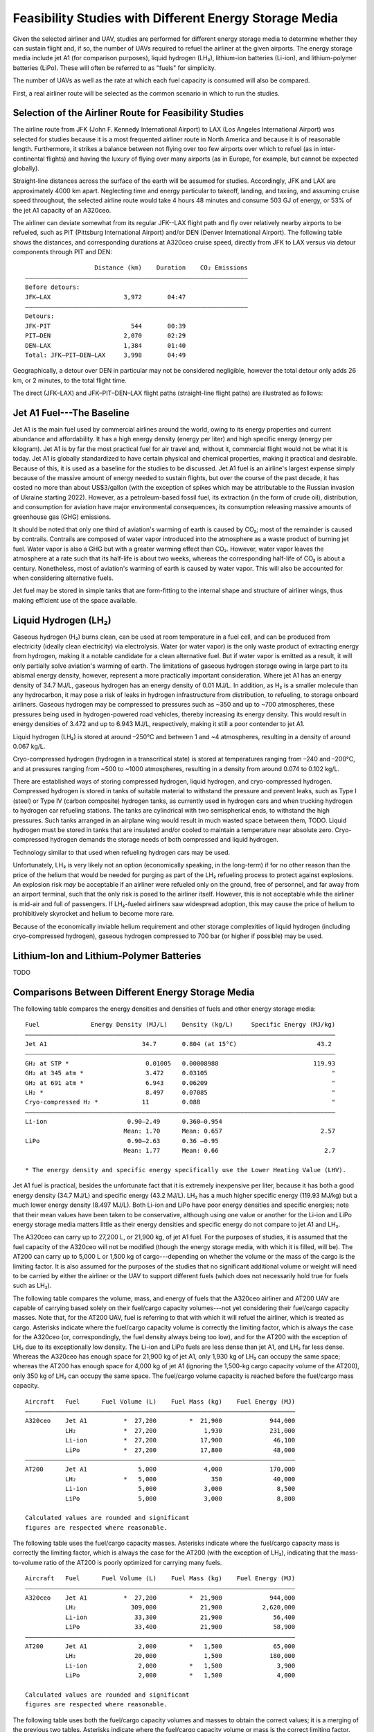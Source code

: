 Feasibility Studies with Different Energy Storage Media
=======================================================

Given the selected airliner and UAV, studies are performed for different energy storage media to determine whether they can sustain flight and, if so, the number of UAVs required to refuel the airliner at the given airports. The energy storage media include jet A1 (for comparison purposes), liquid hydrogen (LH₂), lithium-ion batteries (Li-ion), and lithium-polymer batteries (LiPo). These will often be referred to as "fuels" for simplicity.

The number of UAVs as well as the rate at which each fuel capacity is consumed will also be compared.

First, a real airliner route will be selected as the common scenario in which to run the studies.

Selection of the Airliner Route for Feasibility Studies
-------------------------------------------------------

The airline route from JFK (John F. Kennedy International Airport) to LAX (Los Angeles International Airport) was selected for studies because it is a most frequented airliner route in North America and because it is of reasonable length. Furthermore, it strikes a balance between not flying over too few airports over which to refuel (as in inter-continental flights) and having the luxury of flying over many airports (as in Europe, for example, but cannot be expected globally).

Straight-line distances across the surface of the earth will be assumed for studies. Accordingly, JFK and LAX are approximately 4000 km apart. Neglecting time and energy particular to takeoff, landing, and taxiing, and assuming cruise speed throughout, the selected airline route would take 4 hours 48 minutes and consume 503 GJ of energy, or 53% of the jet A1 capacity of an A320ceo.

The airliner can deviate somewhat from its regular JFK--LAX flight path and fly over relatively nearby airports to be refueled, such as PIT (Pittsburg International Airport) and/or DEN (Denver International Airport). The following table shows the distances, and corresponding durations at A320ceo cruise speed, directly from JFK to LAX versus via detour components through PIT and DEN::

                       Distance (km)    Duration    CO₂ Emissions
    ―――――――――――――――――――――――――――――――――――――――――――――――――――――――――――――
    Before detours:
    JFK–LAX                    3,972       04:47    
    ―――――――――――――――――――――――――――――――――――――――――――――――――――――――――――――
    Detours:
    JFK-PIT                      544       00:39
    PIT–DEN                    2,070       02:29
    DEN–LAX                    1,384       01:40
    Total: JFK–PIT–DEN–LAX     3,998       04:49

Geographically, a detour over DEN in particular may not be considered negligible, however the total detour only adds 26 km, or 2 minutes, to the total flight time.

The direct (JFK–LAX) and JFK–PIT–DEN–LAX flight paths (straight-line flight paths) are illustrated as follows:

.. image:: airport_locations_mapbox.png

Jet A1 Fuel---The Baseline
--------------------------

Jet A1 is the main fuel used by commercial airlines around the world, owing to its energy properties and current abundance and affordability. It has a high energy density (energy per liter) and high specific energy (energy per kilogram). Jet A1 is by far the most practical fuel for air travel and, without it, commercial flight would not be what it is today. Jet A1 is globally standardized to have certain physical and chemical properties, making it practical and desirable. Because of this, it is used as a baseline for the studies to be discussed. Jet A1 fuel is an airline's largest expense simply because of the massive amount of energy needed to sustain flights, but over the course of the past decade, it has costed no more than about US$3/gallon (with the exception of spikes which may be attributable to the Russian invasion of Ukraine starting 2022). However, as a petroleum-based fossil fuel, its extraction (in the form of crude oil), distribution, and consumption for aviation have major environmental consequences, its consumption releasing massive amounts of greenhouse gas (GHG) emissions.

It should be noted that only one third of aviation's warming of earth is caused by CO₂; most of the remainder is caused by contrails. Contrails are composed of water vapor introduced into the atmosphere as a waste product of burning jet fuel. Water vapor is also a GHG but with a greater warming effect than CO₂. However, water vapor leaves the atmosphere at a rate such that its half-life is about two weeks, whereas the corresponding half-life of CO₂ is about a century. Nonetheless, most of aviation's warming of earth is caused by water vapor. This will also be accounted for when considering alternative fuels.

Jet fuel may be stored in simple tanks that are form-fitting to the internal shape and structure of airliner wings, thus making efficient use of the space available.

Liquid Hydrogen (LH₂)
---------------------

Gaseous hydrogen (H₂) burns clean, can be used at room temperature in a fuel cell, and can be produced from electricity (ideally clean electricity) via electrolysis. Water (or water vapor) is the only waste product of extracting energy from hydrogen, making it a notable candidate for a clean alternative fuel. But if water vapor is emitted as a result, it will only partially solve aviation's warming of earth. The limitations of gaseous hydrogen storage owing in large part to its abismal energy density, however, represent a more practically important consideration. Where jet A1 has an energy density of 34.7 MJ/L, gaseous hydrogen has an energy density of 0.01 MJ/L. In addition, as H₂ is a smaller molecule than any hydrocarbon, it may pose a risk of leaks in hydrogen infrastructure from distribution, to refueling, to storage onboard airliners. Gaseous hydrogen may be compressed to pressures such as ~350 and up to ~700 atmospheres, these pressures being used in hydrogen-powered road vehicles, thereby increasing its energy density. This would result in energy densities of 3.472 and up to 6.943 MJ/L, respectively, making it still a poor contender to jet A1.

.. Gaseous hydrogen pressures from https://en.wikipedia.org/wiki/Hydrogen_storage
.. Pressurized hydrogen energy densities: 0.01005 MJ/L * [350, 700] bar / (1.01325 bar/atm) = [3.472, 6.943] MJ/L
.. https://en.wikipedia.org/wiki/Hydrogen_storage#/media/File:Storage_Density_of_Hydrogen.jpg

Liquid hydrogen (LH₂) is stored at around –250°C and between 1 and ~4 atmospheres, resulting in a density of around 0.067 kg/L.

Cryo-compressed hydrogen (hydrogen in a transcritical state) is stored at temperatures ranging from –240 and –200°C, and at pressures ranging from ~500 to ~1000 atmospheres, resulting in a density from around 0.074 to 0.102 kg/L.

There are established ways of storing compressed hydrogen, liquid hydrogen, and cryo-compressed hydrogen. Compressed hydrogen is stored in tanks of suitable material to withstand the pressure and prevent leaks, such as Type I (steel) or Type IV (carbon composite) hydrogen tanks, as currently used in hydrogen cars and when trucking hydrogen to hydrogen car refueling stations. The tanks are cylindrical with two semispherical ends, to withstand the high pressures. Such tanks arranged in an airplane wing would result in much wasted space between them, TODO. Liquid hydrogen must be stored in tanks that are insulated and/or cooled to maintain a temperature near absolute zero. Cryo-compressed hydrogen demands the storage needs of both compressed and liquid hydrogen.

Technology similar to that used when refueling hydrogen cars may be used.

Unfortunately, LH₂ is very likely not an option (economically speaking, in the long-term) if for no other reason than the price of the helium that would be needed for purging as part of the LH₂ refueling process to protect against explosions. An explosion risk *may* be acceptable if an airliner were refueled only on the ground, free of personnel, and far away from an airport terminal, such that the only risk is posed to the airliner itself. However, this is not acceptable while the airliner is mid-air and full of passengers. If LH₂-fueled airliners saw widespread adoption, this may cause the price of helium to prohibitively skyrocket and helium to become more rare.

.. "...for reasons of safe handling and compliance with explosion protection, a purging process is necessary [43]—so no foreign gases remain in the hoses. Helium is required for this purging process [30], as at cryogenic temperatures of 20 K, all substances except helium (boiling point of 4.2 K [35]) would freeze and block the pipe [44,45]. Helium has the further advantage of being an inert gas that does not form chemical reactions and dissolves only slightly [31]. On the downside, Helium is an expensive, non-renewable inert gas [46] that should ideally not be used in regular operation. A massive increase in helium consumption could raise the price to such an extent that using LH2 as a fuel would become uneconomical."

Because of the economically inviable helium requirement and other storage complexities of liquid hydrogen (including cryo-compressed hydrogen), gaseous hydrogen compressed to 700 bar (or higher if possible) may be used.

Lithium-Ion and Lithium-Polymer Batteries
-----------------------------------------

TODO

Comparisons Between Different Energy Storage Media
--------------------------------------------------

The following table compares the energy densities and densities of fuels and other energy storage media::

    Fuel              Energy Density (MJ/L)    Density (kg/L)     Specific Energy (MJ/kg)
    ―――――――――――――――――――――――――――――――――――――――――――――――――――――――――――――――――――――――――――――――――――――
    Jet A1                          34.7       0.804 (at 15°C)                      43.2
    ―――――――――――――――――――――――――――――――――――――――――――――――――――――――――――――――――――――――――――――――――――――
    GH₂ at STP *                     0.01005   0.00008988                          119.93
    GH₂ at 345 atm *                 3.472     0.03105                                  "
    GH₂ at 691 atm *                 6.943     0.06209                                  "
    LH₂ *                            8.497     0.07085                                  "
    Cryo-compressed H₂ *            11         0.088                                    "
    ―――――――――――――――――――――――――――――――――――――――――――――――――――――――――――――――――――――――――――――――――――――
    Li-ion                      0.90–2.49      0.360–0.954        
                               Mean: 1.70      Mean: 0.657                           2.57
    LiPo                        0.90–2.63      0.36 –0.95         
                               Mean: 1.77      Mean: 0.66                             2.7

    * The energy density and specific energy specifically use the Lower Heating Value (LHV).

.. TODO why LHV used

Jet A1 fuel is practical, besides the unfortunate fact that it is extremely inexpensive per liter, because it has both a good energy density (34.7 MJ/L) and specific energy (43.2 MJ/L). LH₂ has a much higher specific energy (119.93 MJ/kg) but a much lower energy density (8.497 MJ/L). Both Li-ion and LiPo have poor energy densities and specific energies; note that their mean values have been taken to be conservative, although using one value or another for the Li-ion and LiPo energy storage media matters little as their energy densities and specific energy do not compare to jet A1 and LH₂.

The A320ceo can carry up to 27,200 L, or 21,900 kg, of jet A1 fuel. For the purposes of studies, it is assumed that the fuel capacity of the A320ceo will not be modified (though the energy storage media, with which it is filled, will be). The AT200 can carry up to 5,000 L or 1,500 kg of cargo---depending on whether the volume or the mass of the cargo is the limiting factor. It is also assumed for the purposes of the studies that no significant additional volume or weight will need to be carried by either the airliner or the UAV to support different fuels (which does not necessarily hold true for fuels such as LH₂).

The following table compares the volume, mass, and energy of fuels that the A320ceo airliner and AT200 UAV are capable of carrying based solely on their fuel/cargo capacity volumes---not yet considering their fuel/cargo capacity masses. Note that, for the AT200 UAV, fuel is referring to that with which it will refuel the airliner, which is treated as cargo. Asterisks indicate where the fuel/cargo capacity volume is correctly the limiting factor, which is always the case for the A320ceo (or, correspondingly, the fuel density always being too low), and for the AT200 with the exception of LH₂ due to its exceptionally low density. The Li-ion and LiPo fuels are less dense than jet A1, and LH₂ far less dense. Whereas the A320ceo has enough space for 21,900 kg of jet A1, only 1,930 kg of LH₂ can occupy the same space; whereas the AT200 has enough space for 4,000 kg of jet A1 (ignoring the 1,500-kg cargo capacity volume of the AT200), only 350 kg of LH₂ can occupy the same space. The fuel/cargo volume capacity is reached before the fuel/cargo mass capacity.

::

    Aircraft   Fuel      Fuel Volume (L)    Fuel Mass (kg)    Fuel Energy (MJ)
    ――――――――――――――――――――――――――――――――――――――――――――――――――――――――――――――――――――――――――
    A320ceo    Jet A1          *  27,200         *  21,900             944,000
               LH₂             *  27,200             1,930             231,000
               Li-ion          *  27,200            17,900              46,100
               LiPo            *  27,200            17,800              48,000
    ――――――――――――――――――――――――――――――――――――――――――――――――――――――――――――――――――――――――――
    AT200      Jet A1              5,000             4,000             170,000
               LH₂             *   5,000               350              40,000
               Li-ion              5,000             3,000               8,500
               LiPo                5,000             3,000               8,800

    Calculated values are rounded and significant
    figures are respected where reasonable.

The following table uses the fuel/cargo capacity masses. Asterisks indicate where the fuel/cargo capacity mass is correctly the limiting factor, which is always the case for the AT200 (with the exception of LH₂), indicating that the mass-to-volume ratio of the AT200 is poorly optimized for carrying many fuels.

::

    Aircraft   Fuel      Fuel Volume (L)    Fuel Mass (kg)    Fuel Energy (MJ)
    ――――――――――――――――――――――――――――――――――――――――――――――――――――――――――――――――――――――――――
    A320ceo    Jet A1          *  27,200         *  21,900             944,000
               LH₂               309,000            21,900           2,620,000
               Li-ion             33,300            21,900              56,400
               LiPo               33,400            21,900              58,900
    ――――――――――――――――――――――――――――――――――――――――――――――――――――――――――――――――――――――――――
    AT200      Jet A1              2,000         *   1,500              65,000
               LH₂                20,000             1,500             180,000
               Li-ion              2,000         *   1,500               3,900
               LiPo                2,000         *   1,500               4,000

    Calculated values are rounded and significant
    figures are respected where reasonable.

The following table uses both the fuel/cargo capacity volumes and masses to obtain the correct values; it is a merging of the previous two tables. Asterisks indicate where the fuel/cargo capacity volume or mass is the correct limiting factor. The limited fuel/cargo capacity volume of the A320ceo and AT200 prevent them from being able to carry up to 2,620 and 0.18 GJ of energy, respectively, as that would require 309,000 and 20,000 L of space---11× and 4× what the A320ceo and AT200 provide.

::

    Aircraft   Fuel      Fuel Volume (L)    Fuel Mass (kg)    Fuel Energy (MJ)
    ――――――――――――――――――――――――――――――――――――――――――――――――――――――――――――――――――――――――――
    A320ceo    Jet A1          *  27,200         *  21,900             944,000
               LH₂             *  27,200             1,930             231,000
               Li-ion          *  27,200            17,900              46,100
               LiPo            *  27,200            17,800              48,000
    ――――――――――――――――――――――――――――――――――――――――――――――――――――――――――――――――――――――――――
    AT200      Jet A1              2,000         *   1,500              65,000
               LH₂             *   5,000               350              40,000
               Li-ion              2,000         *   1,500               3,900
               LiPo                2,000         *   1,500               4,000
    
    Calculated values are rounded and significant
    figures are respected where reasonable.

    1 MJ is 0.28 kWh.

The A320ceo can store 4 times as much energy in the form of jet A1 (944 GJ or 262 MWh) as it can store as LH₂ (231 GJ or 64.2 MWh). Even at capacity, this is not enough LH₂ to maintain operations. Notably, at 46.1 GJ or 48.0 GJ, Li-ion or LiPo energy storage media are out of the question.

The AT200 can store 40 GJ of LH₂---62% as much as it can store jet A1 (in terms of energy) due to its large cargo volume-to-mass ratio.

Whereas a jet-A1-fueled A320ceo need not take off with its maximum capacity of fuel unless flying its maximum range, a LH₂-fueled A320ceo would take off with maximum capacity to minimize the number of times it must be refueled by UAV. Notably, carrying this extra capacity of a fuel that is no less dense than jet A1 would result in decreased efficiency, whereas carrying LH₂ results in increased efficiency due to its low density.

An LH₂-fueled A320ceo would need to be refueled by TODO UAVs to have the same range as a jet-A1-fueled A320ceo. However, the deviations from the regular flight path to be refueled over airports en route would increase the distance traveled, thereby reducing the effective range.

Assuming that the A320ceo starts with maximum fuel, the following graph illustrates its energy level over time from JFK to LAX, parameterized by different energy storage media and whether or not the A320ceo is refueled the minimum required amount to stay above a 100-GJ reserve level where possible. If refueled, the A320ceo is refueled over PIT and DEN as many times as necessary for it to stay above the reserve level by the time it reaches its next airport.
